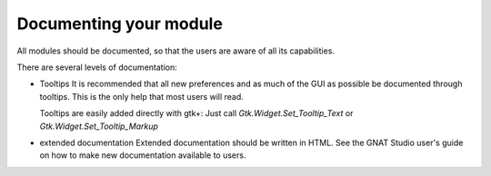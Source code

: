 ***********************
Documenting your module
***********************

All modules should be documented, so that the users are aware of all
its capabilities.

There are several levels of documentation:


* Tooltips
  It is recommended that all new preferences and as much of the GUI as
  possible be documented through tooltips. This is the only help that
  most users will read.

  Tooltips are easily added directly with gtk+: Just call
  `Gtk.Widget.Set_Tooltip_Text` or `Gtk.Widget.Set_Tooltip_Markup`

* extended documentation
  Extended documentation should be written in HTML.
  See the GNAT Studio user's guide on how to make new documentation available to
  users.


